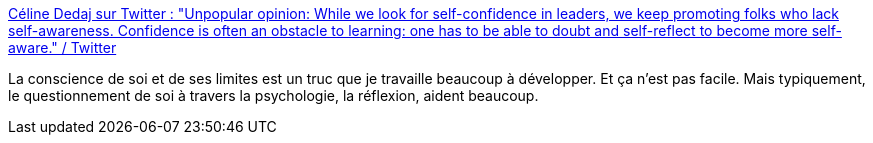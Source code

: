:jbake-type: post
:jbake-status: published
:jbake-title: Céline Dedaj sur Twitter : "Unpopular opinion: While we look for self-confidence in leaders, we keep promoting folks who lack self-awareness. Confidence is often an obstacle to learning: one has to be able to doubt and self-reflect to become more self-aware." / Twitter
:jbake-tags: citation,qualité,management,_mois_avr.,_année_2021
:jbake-date: 2021-04-22
:jbake-depth: ../
:jbake-uri: shaarli/1619108879000.adoc
:jbake-source: https://nicolas-delsaux.hd.free.fr/Shaarli?searchterm=https%3A%2F%2Ftwitter.com%2Fspazierendenken%2Fstatus%2F1385194171221352450&searchtags=citation+qualit%C3%A9+management+_mois_avr.+_ann%C3%A9e_2021
:jbake-style: shaarli

https://twitter.com/spazierendenken/status/1385194171221352450[Céline Dedaj sur Twitter : "Unpopular opinion: While we look for self-confidence in leaders, we keep promoting folks who lack self-awareness. Confidence is often an obstacle to learning: one has to be able to doubt and self-reflect to become more self-aware." / Twitter]

La conscience de soi et de ses limites est un truc que je travaille beaucoup à développer. Et ça n'est pas facile. Mais typiquement, le questionnement de soi à travers la psychologie, la réflexion, aident beaucoup.

